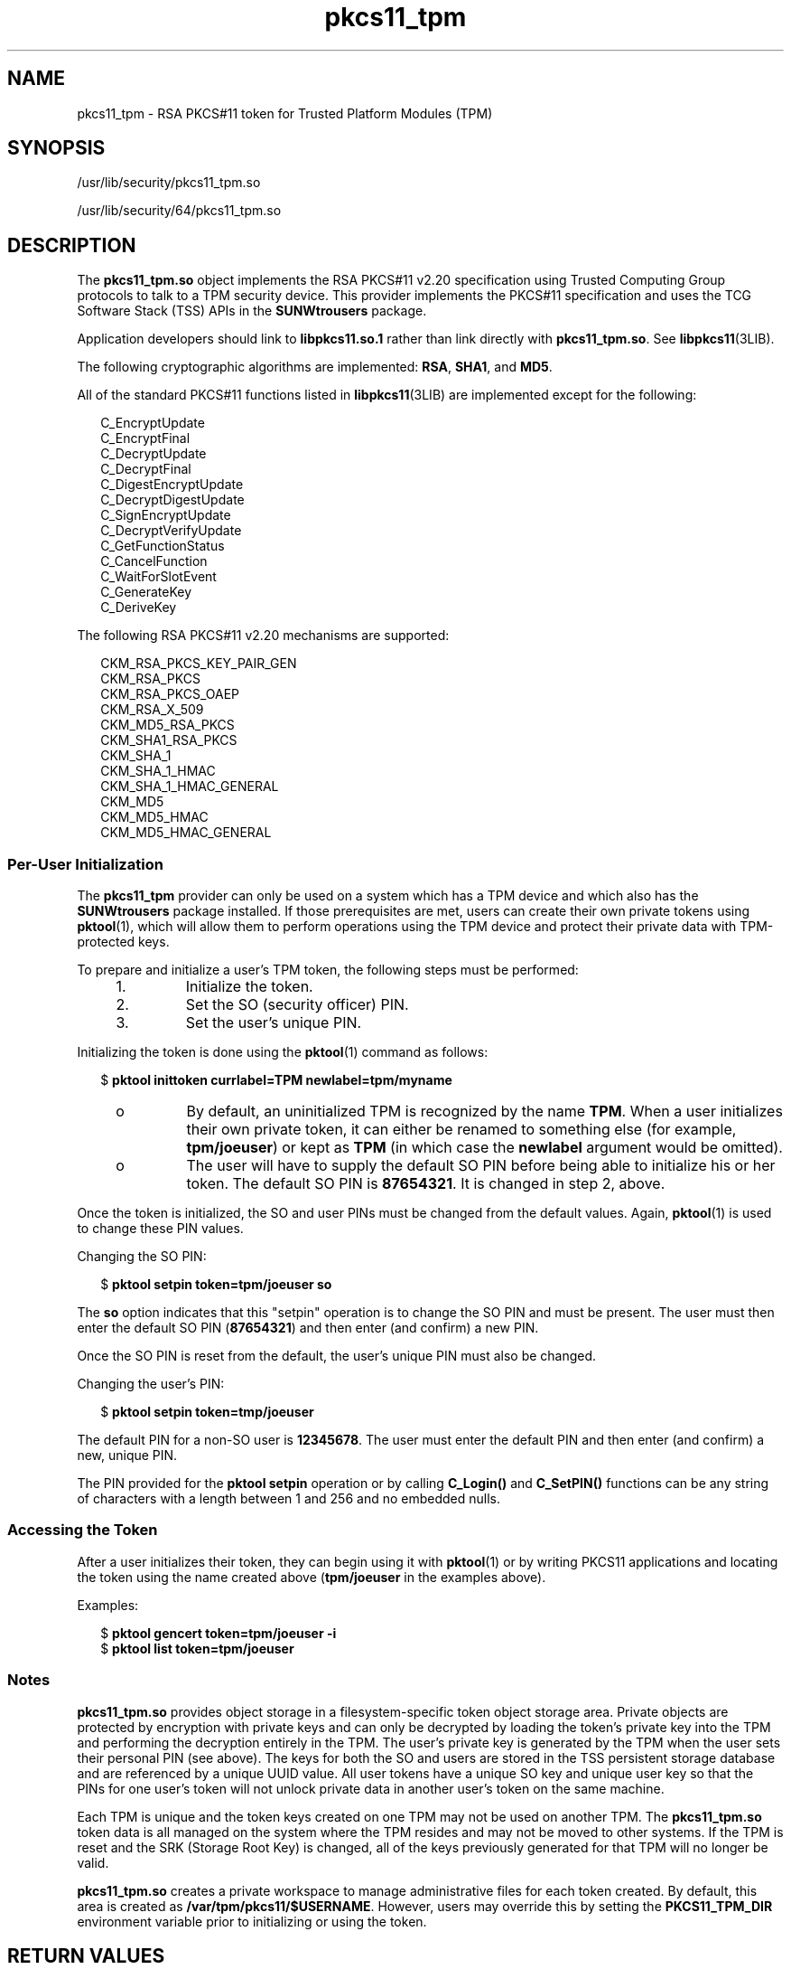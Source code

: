 '\" te
.\"  Copyright (c) 2006, Sun Microsystems, Inc. All Rights Reserved
.\" The contents of this file are subject to the terms of the Common Development and Distribution License (the "License"). You may not use this file except in compliance with the License. You can obtain a copy of the license at usr/src/OPENSOLARIS.LICENSE or http://www.opensolaris.org/os/licensing.
.\"  See the License for the specific language governing permissions and limitations under the License. When distributing Covered Code, include this CDDL HEADER in each file and include the License file at usr/src/OPENSOLARIS.LICENSE. If applicable, add the following below this CDDL HEADER, with
.\" the fields enclosed by brackets "[]" replaced with your own identifying information: Portions Copyright [yyyy] [name of copyright owner]
.TH pkcs11_tpm 5 "20 Mar 2009" "SunOS 5.11" "Standards, Environments, and Macros"
.SH NAME
pkcs11_tpm \- RSA PKCS#11 token for Trusted Platform Modules (TPM)
.SH SYNOPSIS
.LP
.nf
/usr/lib/security/pkcs11_tpm.so
.fi

.LP
.nf
/usr/lib/security/64/pkcs11_tpm.so
.fi

.SH DESCRIPTION
.sp
.LP
The \fBpkcs11_tpm.so\fR object implements the RSA PKCS#11 v2.20 specification using Trusted Computing Group protocols to talk to a TPM security device. This provider implements the PKCS#11 specification and uses the TCG Software Stack (TSS) APIs in the \fBSUNWtrousers\fR package.
.sp
.LP
Application developers should link to \fBlibpkcs11.so.1\fR rather than link directly with \fBpkcs11_tpm.so\fR. See \fBlibpkcs11\fR(3LIB).
.sp
.LP
The following cryptographic algorithms are implemented: \fBRSA\fR, \fBSHA1\fR, and \fBMD5\fR.
.sp
.LP
All of the standard PKCS#11 functions listed in \fBlibpkcs11\fR(3LIB) are implemented except for the following:
.sp
.in +2
.nf
C_EncryptUpdate
C_EncryptFinal
C_DecryptUpdate
C_DecryptFinal
C_DigestEncryptUpdate
C_DecryptDigestUpdate
C_SignEncryptUpdate
C_DecryptVerifyUpdate
C_GetFunctionStatus
C_CancelFunction
C_WaitForSlotEvent
C_GenerateKey
C_DeriveKey
.fi
.in -2
.sp

.sp
.LP
The following RSA PKCS#11 v2.20 mechanisms are supported:
.sp
.in +2
.nf
CKM_RSA_PKCS_KEY_PAIR_GEN
CKM_RSA_PKCS
CKM_RSA_PKCS_OAEP
CKM_RSA_X_509
CKM_MD5_RSA_PKCS
CKM_SHA1_RSA_PKCS
CKM_SHA_1
CKM_SHA_1_HMAC
CKM_SHA_1_HMAC_GENERAL
CKM_MD5
CKM_MD5_HMAC
CKM_MD5_HMAC_GENERAL
.fi
.in -2
.sp

.SS "Per-User Initialization"
.sp
.LP
The \fBpkcs11_tpm\fR provider can only be used on a system which has a TPM device and which also has the \fBSUNWtrousers\fR package installed. If those prerequisites are met, users can create their own private tokens using \fBpktool\fR(1), which will allow them to perform operations using the TPM device and protect their private data with TPM-protected keys.
.sp
.LP
To prepare and initialize a user's TPM token, the following steps must be performed:
.RS +4
.TP
1.
Initialize the token.
.RE
.RS +4
.TP
2.
Set the SO (security officer) PIN.
.RE
.RS +4
.TP
3.
Set the user's unique PIN.
.RE
.sp
.LP
Initializing the token is done using the \fBpktool\fR(1) command as follows:
.sp
.in +2
.nf
$ \fBpktool inittoken currlabel=TPM newlabel=tpm/myname\fR
.fi
.in -2
.sp

.RS +4
.TP
.ie t \(bu
.el o
By default, an uninitialized TPM is recognized by the name \fBTPM\fR. When a user initializes their own private token, it can either be renamed to something else (for example, \fBtpm/joeuser\fR) or kept as \fBTPM\fR (in which case the \fBnewlabel\fR argument would be omitted).
.RE
.RS +4
.TP
.ie t \(bu
.el o
The user will have to supply the default SO PIN before being able to initialize his or her token. The default SO PIN is \fB87654321\fR. It is changed in step 2, above.
.RE
.sp
.LP
Once the token is initialized, the SO and user PINs must be changed from the default values. Again, \fBpktool\fR(1) is used to change these PIN values.
.sp
.LP
Changing the SO PIN:
.sp
.in +2
.nf
$ \fBpktool setpin token=tpm/joeuser so\fR
.fi
.in -2
.sp

.sp
.LP
The \fBso\fR option indicates that this "setpin" operation is to change the SO PIN and must be present. The user must then enter the default SO PIN (\fB87654321\fR) and then enter (and confirm) a new PIN.
.sp
.LP
Once the SO PIN is reset from the default, the user's unique PIN must also be changed.
.sp
.LP
Changing the user's PIN:
.sp
.in +2
.nf
$ \fBpktool setpin token=tmp/joeuser\fR
.fi
.in -2
.sp

.sp
.LP
The default PIN for a non-SO user is \fB12345678\fR. The user must enter the default PIN and then enter (and confirm) a new, unique PIN.
.sp
.LP
The PIN provided for the \fBpktool\fR \fBsetpin\fR operation or by calling \fBC_Login()\fR and \fBC_SetPIN()\fR functions can be any string of characters with a length between 1 and 256 and no embedded nulls.
.SS "Accessing the Token"
.sp
.LP
After a user initializes their token, they can begin using it with \fBpktool\fR(1) or by writing PKCS11 applications and locating the token using the name created above (\fBtpm/joeuser\fR in the examples above).
.sp
.LP
Examples:
.sp
.in +2
.nf
$ \fBpktool gencert token=tpm/joeuser -i\fR
$ \fBpktool list token=tpm/joeuser\fR
.fi
.in -2
.sp

.SS "Notes"
.sp
.LP
\fBpkcs11_tpm.so\fR provides object storage in a filesystem-specific token object storage area. Private objects are protected by encryption with private keys and can only be decrypted by loading the token's private key into the TPM and performing the decryption entirely in the TPM. The user's private key is generated by the TPM when the user sets their personal PIN (see above). The keys for both the SO and users are stored in the TSS persistent storage database and are referenced by a unique UUID value. All user tokens have a unique SO key and unique user key so that the PINs for one user's token will not unlock private data in another user's token on the same machine.
.sp
.LP
Each TPM is unique and the token keys created on one TPM may not be used on another TPM. The \fBpkcs11_tpm.so\fR token data is all managed on the system where the TPM resides and may not be moved to other systems. If the TPM is reset and the SRK (Storage Root Key) is changed, all of the keys previously generated for that TPM will no longer be valid.
.sp
.LP
\fBpkcs11_tpm.so\fR creates a private workspace to manage administrative files for each token created. By default, this area is created as \fB/var/tpm/pkcs11/$USERNAME\fR. However, users may override this by setting the \fBPKCS11_TPM_DIR\fR environment variable prior to initializing or using the token.
.SH RETURN VALUES
.sp
.LP
The return values for each of the implemented functions are defined and listed in the RSA PKCS#11 v2.20 specification. See \fBhttp://www.rsasecurity.com\fR.
.SH FILES
.sp
.ne 2
.mk
.na
\fB\fB/var/tpm/pkcs11/USERNAME\fR\fR
.ad
.sp .6
.RS 4n
User's default token object store.
.RE

.sp
.ne 2
.mk
.na
\fB\fB${PKCS11_TPM_DIR}\fR\fR
.ad
.sp .6
.RS 4n
Alternate token object store.
.RE

.SH ATTRIBUTES
.sp
.LP
See \fBattributes\fR(5) for descriptions of the following attributes:
.sp

.sp
.TS
tab() box;
cw(2.75i) |cw(2.75i) 
lw(2.75i) |lw(2.75i) 
.
ATTRIBUTE TYPEATTRIBUTE VALUE
_
Interface StabilityCommitted
_
MT-LevelMT-Safe with Exceptions (see below)
_
Standard PKCS#11 v2.20
.TE

.sp
.LP
Exceptions to MT-Safe attribute are documented in section 6.5.2 of RSA PKCS#11 v2.20.
.SH SEE ALSO
.sp
.LP
\fBpktool\fR(1), \fBcryptoadm\fR(1M), \fBlibpkcs11\fR(3LIB), \fBattributes\fR(5)
.sp
.LP
TCG Software Stack (TSS) Specifications: \fBhttps://www.trustedcomputinggroup. org/specs/TSS\fR (as of the date of publication)
